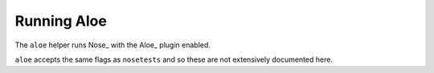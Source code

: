 Running Aloe
============

The ``aloe`` helper runs Nose_ with the Aloe_ plugin enabled.

``aloe`` accepts the same flags as ``nosetests`` and so these are not
extensively documented here.

.. program:: aloe

.. option:: <feature>

    Run only the specified feature files.

.. option:: -n N[,N...]

    Only run the specified scenarios (by number, 1-based) in each
    feature. Makes sense when only specifying one feature to run, for example::

        aloe features/calculator.feature -n 1

.. option:: --test-class

    Override the class used as a base for each feature.

.. option:: --no-ignore-python

    Run Python tests as well as Gherkin.
